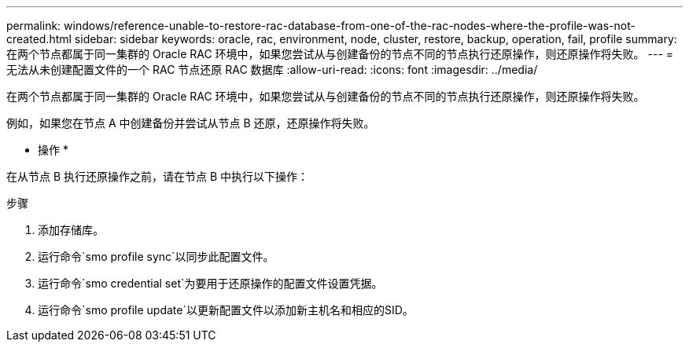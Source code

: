 ---
permalink: windows/reference-unable-to-restore-rac-database-from-one-of-the-rac-nodes-where-the-profile-was-not-created.html 
sidebar: sidebar 
keywords: oracle, rac, environment, node, cluster, restore, backup, operation, fail, profile 
summary: 在两个节点都属于同一集群的 Oracle RAC 环境中，如果您尝试从与创建备份的节点不同的节点执行还原操作，则还原操作将失败。 
---
= 无法从未创建配置文件的一个 RAC 节点还原 RAC 数据库
:allow-uri-read: 
:icons: font
:imagesdir: ../media/


[role="lead"]
在两个节点都属于同一集群的 Oracle RAC 环境中，如果您尝试从与创建备份的节点不同的节点执行还原操作，则还原操作将失败。

例如，如果您在节点 A 中创建备份并尝试从节点 B 还原，还原操作将失败。

* 操作 *

在从节点 B 执行还原操作之前，请在节点 B 中执行以下操作：

.步骤
. 添加存储库。
. 运行命令`smo profile sync`以同步此配置文件。
. 运行命令`smo credential set`为要用于还原操作的配置文件设置凭据。
. 运行命令`smo profile update`以更新配置文件以添加新主机名和相应的SID。

